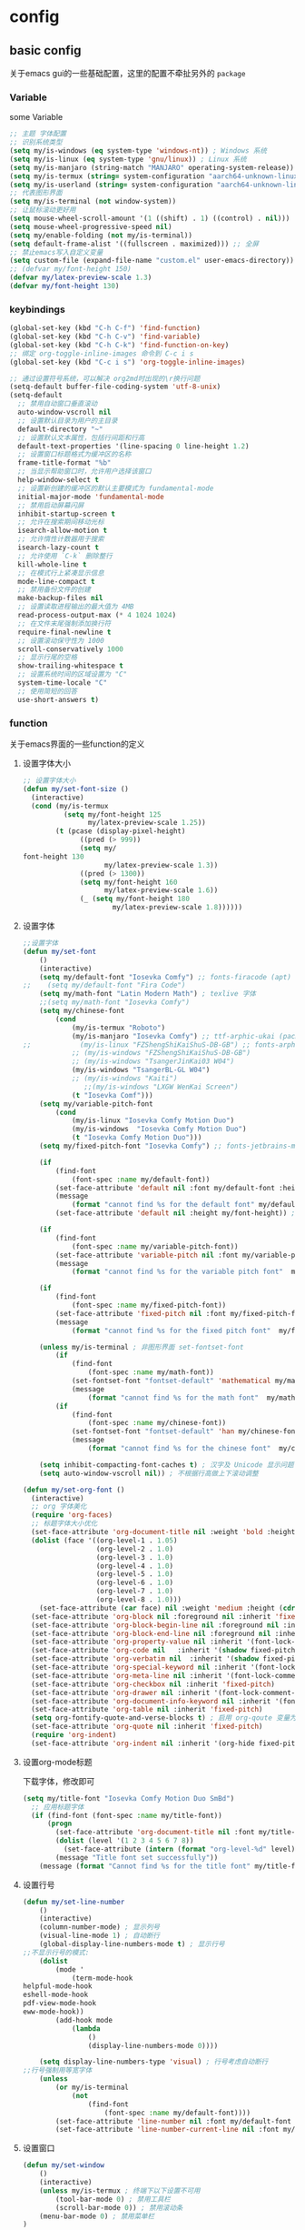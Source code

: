 #+auto_tangle: t
* config
** basic config
关于emacs gui的一些基础配置，这里的配置不牵扯另外的 =package=
*** Variable
some Variable
#+begin_src emacs-lisp :tangle yes
;; 主题 字体配置
;; 识别系统类型
(setq my/is-windows (eq system-type 'windows-nt)) ; Windows 系统
(setq my/is-linux (eq system-type 'gnu/linux)) ; Linux 系统
(setq my/is-manjaro (string-match "MANJARO" operating-system-release)) ; manjaro 系统
(setq my/is-termux (string= system-configuration "aarch64-unknown-linux-android")) ; termux
(setq my/is-userland (string= system-configuration "aarch64-unknown-linux-gnu")) ; userland
;; 代表图形界面
(setq my/is-terminal (not window-system))
;; 让鼠标滚动更好用
(setq mouse-wheel-scroll-amount '(1 ((shift) . 1) ((control) . nil)))
(setq mouse-wheel-progressive-speed nil)
(setq my/enable-folding (not my/is-terminal))
(setq default-frame-alist '((fullscreen . maximized))) ;; 全屏
;; 禁止emacs写入自定义变量
(setq custom-file (expand-file-name "custom.el" user-emacs-directory)) 
;; (defvar my/font-height 150)
(defvar my/latex-preview-scale 1.3)
(defvar my/font-height 130)
#+end_src
*** keybindings
#+begin_src emacs-lisp :tangle yes
(global-set-key (kbd "C-h C-f") 'find-function)
(global-set-key (kbd "C-h C-v") 'find-variable)
(global-set-key (kbd "C-h C-k") 'find-function-on-key)
;; 绑定 org-toggle-inline-images 命令到 C-c i s
(global-set-key (kbd "C-c i s") 'org-toggle-inline-images)

;; 通过设置符号系统，可以解决 org2md时出现的\r换行问题
(setq-default buffer-file-coding-system 'utf-8-unix)
(setq-default
  ;; 禁用自动窗口垂直滚动
  auto-window-vscroll nil
  ;; 设置默认目录为用户的主目录
  default-directory "~"
  ;; 设置默认文本属性，包括行间距和行高
  default-text-properties '(line-spacing 0 line-height 1.2)
  ;; 设置窗口标题格式为缓冲区的名称
  frame-title-format "%b"
  ;; 当显示帮助窗口时，允许用户选择该窗口
  help-window-select t
  ;; 设置新创建的缓冲区的默认主要模式为 fundamental-mode
  initial-major-mode 'fundamental-mode
  ;; 禁用启动屏幕闪屏
  inhibit-startup-screen t
  ;; 允许在搜索期间移动光标
  isearch-allow-motion t
  ;; 允许惰性计数器用于搜索
  isearch-lazy-count t
  ;; 允许使用 `C-k` 删除整行
  kill-whole-line t
  ;; 在模式行上紧凑显示信息
  mode-line-compact t
  ;; 禁用备份文件的创建
  make-backup-files nil
  ;; 设置读取进程输出的最大值为 4MB
  read-process-output-max (* 4 1024 1024)
  ;; 在文件末尾强制添加换行符
  require-final-newline t
  ;; 设置滚动保守性为 1000
  scroll-conservatively 1000
  ;; 显示行尾的空格
  show-trailing-whitespace t
  ;; 设置系统时间的区域设置为 "C"
  system-time-locale "C"
  ;; 使用简短的回答
  use-short-answers t)
#+end_src

*** function
关于emacs界面的一些function的定义
**** 设置字体大小
#+begin_src emacs-lisp :tangle yes
  ;; 设置字体大小
  (defun my/set-font-size ()
    (interactive)
    (cond (my/is-termux
            (setq my/font-height 125
                  my/latex-preview-scale 1.25))
          (t (pcase (display-pixel-height)
                ((pred (> 999))
                (setq my/
  font-height 130
                      my/latex-preview-scale 1.3))
                ((pred (> 1300))
                (setq my/font-height 160
                      my/latex-preview-scale 1.6))
                (_ (setq my/font-height 180
                        my/latex-preview-scale 1.8))))))
#+end_src
**** 设置字体
#+begin_src emacs-lisp :tangle yes
  ;;设置字体
  (defun my/set-font 
      ()
      (interactive)
      (setq my/default-font "Iosevka Comfy") ;; fonts-firacode (apt) 或 ttf-fira-code (pacman)
  ;;    (setq my/default-font "Fira Code")
      (setq my/math-font "Latin Modern Math") ; texlive 字体
      ;;(setq my/math-font "Iosevka Comfy")
      (setq my/chinese-font
          (cond 
              (my/is-termux "Roboto")
              (my/is-manjaro "Iosevka Comfy") ;; ttf-arphic-ukai (pacman)
  ;;            (my/is-linux "FZShengShiKaiShuS-DB-GB") ;; fonts-arphic-gkai00mp (apt)
              ;; (my/is-windows "FZShengShiKaiShuS-DB-GB")
              ;; (my/is-windows "TsangerJinKai03 W04")
              (my/is-windows "TsangerBL-GL W04")
              ;; (my/is-windows "Kaiti")
                 ;;(my/is-windows "LXGW WenKai Screen")
              (t "Iosevka Comf")))
      (setq my/variable-pitch-font
          (cond 
              (my/is-linux "Iosevka Comfy Motion Duo") 
              (my/is-windows  "Iosevka Comfy Motion Duo")
              (t "Iosevka Comfy Motion Duo")))
      (setq my/fixed-pitch-font "Iosevka Comfy") ;; fonts-jetbrains-mono (apt) 或 ttf-jetbrains-mono (pacman)

      (if 
          (find-font 
              (font-spec :name my/default-font))
          (set-face-attribute 'default nil :font my/default-font :height my/font-height)  ; 默认字体及字号.
          (message 
              (format "cannot find %s for the default font" my/default-font))
          (set-face-attribute 'default nil :height my/font-height)) ; 找不到字体只设置字号

      (if 
          (find-font 
              (font-spec :name my/variable-pitch-font))
          (set-face-attribute 'variable-pitch nil :font my/variable-pitch-font :height my/font-height) ; 比例字体 
          (message 
              (format "cannot find %s for the variable pitch font"  my/variable-pitch-font)))

      (if 
          (find-font 
              (font-spec :name my/fixed-pitch-font))
          (set-face-attribute 'fixed-pitch nil :font my/fixed-pitch-font :height my/font-height) ; 等宽字体 
          (message 
              (format "cannot find %s for the fixed pitch font"  my/fixed-pitch-font)))

      (unless my/is-terminal ; 非图形界面 set-fontset-font
          (if 
              (find-font 
                  (font-spec :name my/math-font))
              (set-fontset-font "fontset-default" 'mathematical my/math-font) ; 数学符号默认字体
              (message 
                  (format "cannot find %s for the math font"  my/math-font)))
          (if 
              (find-font 
                  (font-spec :name my/chinese-font))
              (set-fontset-font "fontset-default" 'han my/chinese-font) ; 中文默认字体
              (message 
                  (format "cannot find %s for the chinese font"  my/chinese-font))))

      (setq inhibit-compacting-font-caches t) ; 汉字及 Unicode 显示问题
      (setq auto-window-vscroll nil)) ; 不根据行高做上下滚动调整

  (defun my/set-org-font ()
    (interactive)
    ;; org 字体美化
    (require 'org-faces)
    ;; 标题字体大小优化
    (set-face-attribute 'org-document-title nil :weight 'bold :height 1.2)
    (dolist (face '((org-level-1 . 1.05)
                    (org-level-2 . 1.0)
                    (org-level-3 . 1.0)
                    (org-level-4 . 1.0)
                    (org-level-5 . 1.0)
                    (org-level-6 . 1.0)
                    (org-level-7 . 1.0)
                    (org-level-8 . 1.0)))
      (set-face-attribute (car face) nil :weight 'medium :height (cdr face)))
    (set-face-attribute 'org-block nil :foreground nil :inherit 'fixed-pitch)
    (set-face-attribute 'org-block-begin-line nil :foreground nil :inherit '(font-lock-comment-face fixed-pitch))
    (set-face-attribute 'org-block-end-line nil :foreground nil :inherit '(font-lock-comment-face fixed-pitch))
    (set-face-attribute 'org-property-value nil :inherit '(font-lock-comment-face fixed-pitch))
    (set-face-attribute 'org-code nil   :inherit '(shadow fixed-pitch))
    (set-face-attribute 'org-verbatim nil  :inherit '(shadow fixed-pitch))
    (set-face-attribute 'org-special-keyword nil :inherit '(font-lock-comment-face fixed-pitch))
    (set-face-attribute 'org-meta-line nil :inherit '(font-lock-comment-face fixed-pitch))
    (set-face-attribute 'org-checkbox nil :inherit 'fixed-pitch)
    (set-face-attribute 'org-drawer nil :inherit '(font-lock-comment-face fixed-pitch))
    (set-face-attribute 'org-document-info-keyword nil :inherit '(font-lock-comment-face fixed-pitch))
    (set-face-attribute 'org-table nil :inherit 'fixed-pitch)
    (setq org-fontify-quote-and-verse-blocks t) ; 启用 org-qoute 变量为 quote 设置不同的字体
    (set-face-attribute 'org-quote nil :inherit 'fixed-pitch)
    (require 'org-indent)
    (set-face-attribute 'org-indent nil :inherit '(org-hide fixed-pitch)))
#+end_src
**** 设置org-mode标题
下载字体，修改即可
#+begin_src emacs-lisp :tangle yes
(setq my/title-font "Iosevka Comfy Motion Duo SmBd")
  ;; 应用标题字体
  (if (find-font (font-spec :name my/title-font))
      (progn
        (set-face-attribute 'org-document-title nil :font my/title-font :weight 'bold :height 1.2)
        (dolist (level '(1 2 3 4 5 6 7 8))
          (set-face-attribute (intern (format "org-level-%d" level)) nil :font my/title-font :weight 'bold :height (* 1.05 (/ 9 (- 10 level)))))
        (message "Title font set successfully"))
    (message (format "Cannot find %s for the title font" my/title-font)))
#+end_src
**** 设置行号
#+begin_src emacs-lisp :tangle yes
(defun my/set-line-number 
    ()
    (interactive)
    (column-number-mode) ; 显示列号
    (visual-line-mode 1) ; 自动断行
    (global-display-line-numbers-mode t) ; 显示行号
;;不显示行号的模式:
    (dolist 
        (mode '
            (term-mode-hook
helpful-mode-hook
eshell-mode-hook
pdf-view-mode-hook
eww-mode-hook))
        (add-hook mode 
            (lambda 
                () 
                (display-line-numbers-mode 0))))

    (setq display-line-numbers-type 'visual) ; 行号考虑自动断行
;;行号强制用等宽字体
    (unless 
        (or my/is-terminal 
            (not 
                (find-font 
                    (font-spec :name my/default-font))))
        (set-face-attribute 'line-number nil :font my/default-font :height 0.9) 
        (set-face-attribute 'line-number-current-line nil :font my/default-font :height 0.9)))
#+end_src
**** 设置窗口
#+begin_src emacs-lisp :tangle yes
(defun my/set-window 
    ()
    (interactive)
    (unless my/is-termux ; 终端下以下设置不可用
        (tool-bar-mode 0) ; 禁用工具栏
        (scroll-bar-mode 0)) ; 禁用滚动条
    (menu-bar-mode 0) ; 禁用菜单栏
)
#+end_src
*** function call
#+begin_src emacs-lisp :tangle yes
;; (my/set-font-size)
(my/set-font)
(my/set-line-number)
(my/set-window)
#+end_src
*** use-package
包管理配置~
#+begin_src emacs-lisp :tangle yes
(use-package package
:hook after-init-hook
:config
    (add-to-list 'package-archives '
        ("melpa" . "https://melpa.org/packages/"))
    (unless 
        (bound-and-true-p package--initialized)
        (package-initialize)))
(require 'use-package-ensure)
(setq use-package-always-ensure t)
(setq use-pakcage-always-defer t)
;;Setup`use-package'
(unless 
    (package-installed-p 'use-package)
    (package-refresh-contents)
    (package-install 'use-package))
#+end_src
*** no-littering
可以保证临时存储文件的位置，用来保证配置的整洁
#+begin_src emacs-lisp :tangle yes
(use-package no-littering
:demand t
:custom
    (auto-save-file-name-transforms `
        (
            (".*" ,
                (no-littering-expand-var-file-name "auto-save/") t)))) ; 设置自动保存文件目录
#+end_src
*** recentf
临时文件
#+begin_src emacs-lisp :tangle yes
(use-package recentf
:after no-littering
:demand t
:custom
    (recentf-exclude '
        (no-littering-var-directory
no-littering-etc-directory));屏蔽临时文件
    (recentf-max-menu-items 25)
    (recentf-max-saved-items 25)
:bind
    ("C-x C-r" . 'recentf-open-files)
:config
    (recentf-mode 1))
#+end_src
*** ui
**** modus theme
#+begin_src emacs-lisp :tangle yes

;; (my-modus-themes-saturate -100) ;;; minimal satruraion

;; (load-theme 'doom-moonlight t)

;; (load-theme 'doom-city-lights t)
;; (load-theme 'modus-vivendi t)
 (load-theme 'modus-operandi t)
;; (load-theme 'nano-light)
#+end_src
#+begin_src emacs-lisp :tangle no
(defun my-modus-themes-saturate (percent)
  "Saturate current Modus theme palette overrides by PERCENT."
  (interactive
   (list (read-number "Saturation by percent: ")))
  (let* ((theme (modus-themes--current-theme))
         (palette (pcase theme
                    ('modus-operandi modus-themes-operandi-colors)
                    ('modus-vivendi modus-themes-vivendi-colors)
                    (_ (error "No Modus theme is active"))))
         (overrides (pcase theme
                      ('modus-operandi 'modus-themes-operandi-color-overrides)
                      ('modus-vivendi 'modus-themes-vivendi-color-overrides)
                      (_ (error "No Modus theme is active")))))
    (let (name cons colors)
      (dolist (cons palette)
        (setq name (color-saturate-name (cdr cons) percent))
        (setq name (format "%s" name))
        (setq cons `(,(car cons) . ,name))
        (push cons colors))
      (set overrides colors))
    (pcase theme
      ('modus-operandi (modus-themes-load-operandi))
      ('modus-vivendi (modus-themes-load-vivendi)))))

(setq modus-themes-bold-constructs t) ;;;推荐设置
(my-modus-themes-saturate 0) ;;;default
(my-modus-themes-saturate -100) ;;; minimal satruraion

(setq modus-themes-bold-constructs t) ;;;推荐设置
(my-modus-themes-saturate 0) ;;;default
#+end_src
**** doom-themes
#+begin_src emacs-lisp :tangle no
;; 主题
(use-package doom-themes
  :ensure t
:if (not my/is-termux) ;; disable doom-themes in termux
:demand t
  :config
  ;; Global settings (defaults)
  (setq doom-themes-enable-bold t    ; if nil, bold is universally disabled
        doom-themes-enable-italic t) ; if nil, italics is universally disabled
  ;; (load-theme 'doom-moonlight t) ; 当前主题
  (load-theme 'doom-moonlight t)
  (doom-themes-visual-bell-config) ; Enable flashing mode-line on errors
  (doom-themes-org-config))
(setq display-time-day-and-date t)
(display-time-mode 1)
#+end_src
**** all-the-icons
#+begin_src emacs-lisp :tangle yes
(use-package all-the-icons
  :ensure t
  :if (display-graphic-p))
#+end_src
**** doom-modeline
#+begin_src emacs-lisp :tangle yes
(use-package doom-modeline
  :ensure t
  :hook (after-init . doom-modeline-mode)
  :custom
  (doom-modeline-unicode-fallback t)
  :config
  (setq doom-modeline-height 1) ; optional
  (custom-set-faces
    '(mode-line ((t (:height 0.95))))
    '(mode-line-active ((t (:height 0.95)))) ; For 29+
    '(mode-line-inactive ((t (:height 0.95))))))
#+end_src
**** nyan-mode
彩虹
#+begin_src emacs-lisp :tangle no
(use-package nyan-mode
  :ensure t
  :init (nyan-mode 1))
#+end_src
**** minios
minios
#+begin_src emacs-lisp :tangle yes
(use-package minions
  :ensure t
  :hook doom-modeline-mode)
#+end_src
**** dashboard
dashboard
#+begin_src emacs-lisp :tangle yes
(use-package dashboard
  :ensure t
  :config
  (dashboard-setup-startup-hook))

;; Set the title
(setq dashboard-banner-logo-title "四正天罡！")
;; Set the banner
(setq dashboard-startup-banner "~/.emacs.d/logo1.png")

(setq dashboard-center-content t)
;; vertically center content
(setq dashboard-vertically-center-content t)

;; To disable shortcut "jump" indicators for each section, set
(setq dashboard-show-shortcuts nil)
#+end_src

**** awesome-tab
#+begin_src emacs-lisp :tangle no
(use-package awesome-tab
  :load-path "~/.emacs.d/github/awesome-tab"
  :config
  (awesome-tab-mode t))
#+end_src
*** mini buffer
**** vertico
将横向的提示变成纵向的，对我来说非常有用
#+begin_src emacs-lisp :tangle yes
(use-package vertico)
(vertico-mode t)
#+end_src
**** orderless
=orderless= 通过模糊匹配的方式来查找候选项，而不是严格的前缀匹配。这意味着你可以输入候选项的任意部分来进行匹配，而不仅限于开头的几个字符。此外， =orderless= 还支持各种模式，例如正则表达式、逻辑运算符等，以提供更强大的匹配功能。
#+begin_src emacs-lisp :tangle yes
(use-package orderless
  :ensure t
)
(setq completion-styles '(orderless))
#+end_src
**** marginalia
启用 =marginalia= 后，当你在 =minibuffer= 中进行补全操作时，它会显示与候选项相关的附加信息，例如候选项的类型、位置等。这些信息将显示在 =minibuffer= 的边缘，提供更多的上下文和帮助，帮助你更好地理解和选择候选项。
#+begin_src emacs-lisp :tangle yes
(use-package marginalia
  :ensure t
)
(marginalia-mode t)
#+end_src
**** dirvish
#+begin_src emacs-lisp :tangle yes
(use-package dirvish
  :load-path "~/.emacs.d/github/dirvish"
  :config)
#+end_src
**** which key
一个神器差点没用上
#+begin_src emacs-lisp :tangle yes
(use-package which-key
  :ensure t
  :config
  (which-key-mode)
  ;; 设置 which-key 提示位置
  (setq which-key-popup-type 'minibuffer) ; 可以设置为 'minibuffer 或 'side-window
  ;; 设置 which-key 显示延迟时间
  (setq which-key-idle-delay 0.5)
  ;; 设置 which-key 的展示样式
  (setq which-key-separator " → "))
#+end_src

** org-mode
对于org-mode的基本配置
*** org-mode
#+begin_src emacs-lisp :tangle yes
;; Org Mode
;; Org Mode
(use-package org
  :hook (org-mode . org-num-mode)
  :config
  (setq org-hide-leading-stars t
        org-hide-emphasis-markers t
        org-startup-indented t))
#+end_src
*** org-modern
**** 基础
优化org-mode显示，对如：headline、todo、list等结构做美化
#+begin_src emacs-lisp :tangle yes
(use-package org-modern
  :custom
  (org-modern-hide-stars nil) ; adds extra indentation
  (org-modern-table nil)
  (org-modern-list
    '((?- . "•")
      (?* . "•")
      (?+ . "•")))
  :hook
  (org-mode . org-modern-mode)
  (org-agenda-finalize . org-modern-agenda)
  :config
  (add-hook 'org-mode-hook #'org-modern-indent-mode 90))
(setq org-modern-fold-stars
  '(("◉" . "○") ("◉" . "○") ("◉" . "○") ("◉" . "○") ("◉" . "○") ("◉" . "○")))
#+end_src
=org modern配置=
#+begin_src emacs-lisp :tangle yes
(setq
 ;; Edit settings
 org-auto-align-tags nil
 org-tags-column 0
 org-catch-invisible-edits 'show-and-error
 org-special-ctrl-a/e t
 org-insert-heading-respect-content t

 ;; Org styling, hide markup etc.
 org-hide-emphasis-markers t
 org-pretty-entities t

 ;; Agenda styling
 org-agenda-tags-column 0
 org-agenda-block-separator ?─
 org-agenda-time-grid
 '((daily today require-timed)
   (800 1000 1200 1400 1600 1800 2000)
   " ┄┄┄┄┄ " "┄┄┄┄┄┄┄┄┄┄┄┄┄┄┄")
 org-agenda-current-time-string
 "◀── now ─────────────────────────────────────────────────")

;; Ellipsis styling
(setq org-ellipsis "…")
(set-face-attribute 'org-ellipsis nil :inherit 'default :box nil)
#+end_src
**** 增强包
#+begin_src emacs-lisp :tangle yes
(use-package org-modern-indent
  :load-path "~/.emacs.d/github/org-modern-indent"
  ; or
  ; :straight (org-modern-indent :type git :host github :repo "jdtsmith/org-modern-indent"))
  :config ; add late to hook
  (add-hook 'org-mode-hook #'org-modern-indent-mode 90))
#+end_src
*** org 快捷键
一些快捷键
#+begin_src emacs-lisp :tangle yes
(defun insert-code-block (language)
  "Insert a code block based on the given LANGUAGE."
  (interactive "sEnter code language (c/r/e/p): ")
  (let ((block-type (cond ((string-equal language "c") "cpp")
                         ((string-equal language "r") "rust")
                         ((string-equal language "e") "emacs-lisp")
                         ((string-equal language "p") "python")
                         (t nil))))
    (when block-type
      (insert (format "#+begin_src %s\n\n#+end_src\n" block-type)))))

(defun insert-code-block (language)
  "Insert a code block based on the given LANGUAGE."
  (interactive "sEnter code language (c/r/e/p): ")
  (let ((block-type (cond ((string-equal language "c") "cpp")
                         ((string-equal language "r") "rust")
                         ((string-equal language "e") "emacs-lisp :tangle")
                         ((string-equal language "p") "python")
                         (t nil))))
    (when block-type
      (insert (format "#+begin_src %s\n\n#+end_src\n" block-type)))))

(defun insert-quote-block ()
  "Insert a quote block."
  (interactive)
  (insert "#+begin_quote\n\n#+end_quote\n"))

(define-key org-mode-map (kbd "C-c b c") (lambda () (interactive) (insert-code-block "c")))
(define-key org-mode-map (kbd "C-c b r") (lambda () (interactive) (insert-code-block "r")))
(define-key org-mode-map (kbd "C-c b e") (lambda () (interactive) (insert-code-block "e")))
(define-key org-mode-map (kbd "C-c b p") (lambda () (interactive) (insert-code-block "p")))
(with-eval-after-load 'org
  (define-key org-mode-map (kbd "C-c b q") 'insert-quote-block))

(defun enable-proxy ()
  "Enable proxy settings."
  (interactive)
  (setq url-proxy-services
        '(("http" . "127.0.0.1:7899")
          ("https" . "127.0.0.1:7899")))
  (message "Proxy enabled."))
;; 设置 which-key 描述信息
(with-eval-after-load 'which-key
  (which-key-mode)
  (which-key-add-key-based-replacements
    "C-c b c" "Insert C code block"
    "C-c b r" "Insert R code block"
    "C-c b e" "Insert Emacs Lisp code block"
    "C-c b p" "Insert Python code block"
    "C-c b q" "Insert quote block"))
(defun disable-proxy ()
  "Disable proxy settings."
  (interactive)
  (setq url-proxy-services nil)
  (message "Proxy disabled."))
#+end_src
*** org-appear
将如： = _ ~ 等结构进行显示优化
#+begin_src emacs-lisp :tangle yes
(use-package org-appear
  :hook org-mode)
#+end_src
*** hilght line
高亮当前行
#+begin_src emacs-lisp :tangle yes
;; Highlight Current Line
(use-package hl-line
  :when (display-graphic-p)
  :hook (prog-mode . hl-line-mode))
#+end_src
*** org-contrib
some plugin to org-agenda
#+begin_src emacs-lisp :tangle yes
(use-package org-contrib
  :ensure t
)
#+end_src
*** org-agenda
**** org-super-agenda
终于是被我配置好了！
#+begin_src emacs-lisp :tangle yes
  (setq org-agenda-category-icon-alist
        `(("Daily" ,(list (all-the-icons-material "today" :height 0.9)) nil nil :ascent center)
        ("Family" ,(list (all-the-icons-material "home" :height 0.9)) nil nil :ascent center)
        ("Video" ,(list (all-the-icons-fileicon "video" :height 0.9)) nil nil :ascent center)
        ("Learn" ,(list (all-the-icons-octicon "book" :height 0.9)) nil nil :ascent center)
        ("Working" ,(list (all-the-icons-fileicon "ionic-project" :height 0.9)) nil nil :ascent center)
  ))
  (global-set-key (kbd "C-c a") 'org-agenda)
  (defun my/org-mode-setup ()
    (require 'org-checklist)
    (setq org-todo-keywords
          '((sequence "TODO(t)" "STARTED(s)" "|" "DONE(d!/!)")
            (sequence "WAITING(w@/!)" "SOMEDAY(S)" "|" "CANCELLED(c@/!)" "MEETING(m)" "PHONE(p)")))
    (setq org-log-done t)
    (setq org-log-into-drawer t)
    (setq org-agenda-files '("~/org_blog/org_agenda/daily.org"
                              "~/org_blog/org_agenda/working.org"
                              "~/org_blog/org_agenda/home.org"
                              "~/org_blog/org_agenda/learn.org"
                              "~/org_blog/org_agenda/video.org"))
    (setq org-agenda-span 'day)
    (setq org-agenda-skip-timestamp-if-done t
          org-agenda-skip-deadline-if-done t
          org-agenda-skip-scheduled-if-done t
          org-agenda-skip-scheduled-if-deadline-is-shown t
          org-agenda-skip-timestamp-if-deadline-is-shown t)
    (setq org-agenda-current-time-string "")
    (setq org-agenda-time-grid '((daily) () "" ""))
    (setq org-agenda-hide-tags-regexp ".*")
    (setq org-agenda-prefix-format
          '((agenda . "  %?-2i %t ")
            (todo . " %i %-12:c")
            (tags . " %i %-12:c")
            (search . " %i %-12:c"))))
  (my/org-mode-setup)
  (use-package org-super-agenda
    :after org-agenda
    :init
    (setq org-super-agenda-groups '((:name "Today"
                                           :time-grid t
                                           :scheduled today)))
    :config
    (org-super-agenda-mode))
#+end_src
*** olivetti
修改页边距，模拟A4纸
#+begin_src emacs-lisp :tangle no
(use-package olivetti
  :ensure t
  :hook (org-mode . my-org-mode-setup)
  :hook (org-agenda-mode . my-org-mode-setup)
  :config
  (defun my-org-mode-setup ()
    "Setup Org Mode to mimic A4 paper size and set background colors."
    (setq olivetti-body-width 80) ; 设置宽度，80列大约是A4纸的宽度
    (olivetti-mode 1)
    (visual-line-mode 1)
    (display-line-numbers-mode t) ; 关闭行号显示
    (setq left-margin-width 2) ; 左边距
    (setq right-margin-width 2) ; 右边距
    (set-window-buffer nil (current-buffer))
    ;; 设置背景颜色
;;    (set-face-background 'default "#2E3440") ; 外部背景颜色
;;    (set-face-background 'fringe "#2E3440")  ; 外部背景颜色
;;    (set-face-background 'olivetti-default-face "#3B4252") ; A4 区域背景颜色
    (set-window-buffer nil (current-buffer)))  ;; 定义 olivetti 模式下的 face
  (defface olivetti-default-face
    '((t :inherit default))
    "Face for Olivetti mode background"))
#+end_src
*** org-download
用来处理图片上传的包，需要注意下载 =imagemagick= 包
#+begin_src emacs-lisp :tangle yes
(use-package org-download
  :custom
  (org-download-heading-lvl 1) ; 以一级标题作为图片文件夹
  :after org
  :bind (:map org-mode-map
              ("C-c i y" . org-download-yank)
              ("C-c i d" . org-download-delete)
              ("C-c i e" . org-download-edit))
  :config
  ;; 用文件名作为文件夹
  (defun my-org-download-method (link)
    (let ((filename
           (file-name-nondirectory
            (car (url-path-and-query
                  (url-generic-parse-url link)))))
          (dirname (concat "./img/" (file-name-sans-extension (file-name-nondirectory (buffer-file-name))))))
      (setq org-download-image-dir dirname)
      (make-directory dirname t)
      (expand-file-name (funcall org-download-file-format-function filename) dirname)))
  (setq org-download-method 'my-org-download-method)
  ;; 在 Windows 系统下修复过时的convert.exe; 注意: 用户名文件夹不能含有空格!
  (defun my/org-download-clipboard ()
    (interactive)
    (let ((filename (expand-file-name "screenshot.png" temporary-file-directory)))
      (shell-command-to-string (format "magick clipboard: %s" filename))
      (when (file-exists-p filename)
        (org-download-image filename)
        (delete-file filename))))
  ; 绑定剪贴板图片的快捷键
  (if my/is-windows
      (define-key org-mode-map (kbd "C-M-y") #'my/org-download-clipboard)
    (define-key org-mode-map (kbd "C-M-y") #'org-download-screenshot)))
#+end_src

* Evil
** evil基础配置
=evil= 是 =emacs= 中一个非常优秀的vim模拟器
#+begin_src emacs-lisp :tangle yes
(use-package evil
  :ensure t  ; 确保 evil 包已安装
  :init
  ;; Evil 配置初始化
  (setq evil-want-keybinding nil)  ; 设置不加载默认按键绑定
  (setq evil-want-C-u-scroll t)    ; 启用 C-u 滚动功能
  (evil-mode)  ; 启用 Evil 模式
  (require 'anzu)
  (require 'evil-anzu)
  ;; 插入模式下的按键绑定
  (setcdr evil-insert-state-map nil)  ; 禁用 evil-insert-state 的默认按键绑定
  ;; 设置 ESC 键回到 Normal 模式
  (define-key evil-insert-state-map [escape] 'evil-normal-state)

  ;; Normal 模式下的自定义键绑定
  (define-key evil-normal-state-map (kbd "[ SPC")  ; 在当前行之上插入新行
    (lambda () (interactive) (evil-insert-newline-above) (forward-line)))
  (define-key evil-normal-state-map (kbd "] SPC")  ; 在当前行之下插入新行
    (lambda () (interactive) (evil-insert-newline-below) (forward-line -1)))
  (define-key evil-normal-state-map (kbd "[ b") 'previous-buffer)  ; 切换到上一个缓冲区
  (define-key evil-normal-state-map (kbd "] b") 'next-buffer)      ; 切换到下一个缓冲区
  (define-key evil-motion-state-map (kbd "[ b") 'previous-buffer)   ; 切换到上一个缓冲区（Motion 模式）
  (define-key evil-motion-state-map (kbd "] b") 'next-buffer)       ; 切换到下一个缓冲区（Motion 模式）

  ;; Dired 模式下的键绑定
  (evil-define-key 'normal dired-mode-map
    (kbd "<RET>") 'dired-find-alternate-file  ; 打开文件或目录
    (kbd "C-k") 'dired-up-directory            ; 上级目录
    "`" 'dired-open-term                       ; 在当前目录打开终端
    "q" 'quit-window                           ; 退出 Dired 模式
    "o" 'dired-find-file-other-window         ; 在其他窗口中打开文件
    ")" 'dired-omit-mode)                      ; 切换隐藏文件显示状态

  ;; 确保 Evil 加载后对按键绑定进行调整
  (with-eval-after-load 'evil-maps
    (define-key evil-motion-state-map (kbd "RET") nil))  ; 在 Motion 模式下禁用 RET 键
  )
#+end_src
#+begin_src emacs-lisp :tangle no
;; 在 org-agenda-mode 中禁用 evil
(add-hook 'org-agenda-mode-hook 'evil-emacs-state)
#+end_src

** evil插件配置
*** undo-tree
编程中，机会不只一次
#+begin_src emacs-lisp :tangle yes
(use-package undo-tree
  :diminish  ; 不在 mode-line 上显示 undo-tree 的状态
  :init
  (global-undo-tree-mode 1)  ; 启用全局的 undo-tree 模式
  (setq undo-tree-auto-save-history nil)  ; 禁用自动保存历史记录
  (evil-set-undo-system 'undo-tree))  ; 设置 Evil 使用 undo-tree 作为其撤销系统
#+end_src
*** general
这些配置主要用于创建和管理按键绑定，以及与 Evil 集成，使按键绑定更加灵活和易于管理。
#+begin_src emacs-lisp :tangle yes
;; 配置 general 插件
(use-package general
  :init
  (with-eval-after-load 'evil
    ;; 当 Evil 载入后执行以下操作
    (general-add-hook 'after-init-hook
                      (lambda (&rest _)
                        ;; 如果存在 *Messages* 缓冲区
                        (when-let ((messages-buffer (get-buffer "*Messages*")))
                          (with-current-buffer messages-buffer
                            ;; 标准化 Evil 键位映射
                            (evil-normalize-keymaps))))
                      nil
                      nil
                      t))

  ;; 创建全局定义器 global-definer
  (general-create-definer global-definer
    :keymaps 'override  ; 指定键位映射为 override
    :states '(insert emacs normal hybrid motion visual operator)  ; 指定作用的 Evil 状态
    :prefix "SPC"  ; 设置全局前缀为 SPC
    :non-normal-prefix "C-SPC")  ; 非 Normal 状态的前缀为 C-SPC

  ;; 定义宏 +general-global-menu!
  (defmacro +general-global-menu! (name infix-key &rest body)
    "Create a definer named +general-global-NAME wrapping global-definer.
Create prefix map: +general-global-NAME. Prefix bindings in BODY with INFIX-KEY."
    (declare (indent 2))
    ;; 创建菜单
    `(progn
       (general-create-definer ,(intern (concat "+general-global-" name))
         :wrapping global-definer  ; 包装 global-definer
         :prefix-map ',(intern (concat "+general-global-" name "-map"))  ; 设置前缀映射
         :infix ,infix-key  ; 设置中缀键
         :wk-full-keys nil  ; 禁用完整按键提示
         "" '(:ignore t :which-key ,name))  ; 设置 Which Key 显示
       (,(intern (concat "+general-global-" name))
        ,@body)))
  ;; 创建全局领袖键定义器 global-leader
  (general-create-definer global-leader
    :keymaps 'override  ; 指定键位映射为 override
    :states '(emacs normal hybrid motion visual operator)  ; 指定作用的 Evil 状态
    :prefix ","  ; 设置前缀为 ,
    "" '(:ignore t :which-key (lambda (arg) `(,(cadr (split-string (car arg) " ")) . ,(replace-regexp-in-string "-mode$" "" (symbol-name major-mode)))))))  ; 设置 Which Key 显示
#+end_src
**** 创建全局的按键绑定
#+begin_src emacs-lisp :tangle yes
;; 创建全局按键绑定
(global-definer
  "!" 'shell-command  ; SPC ! 执行 shell 命令
  "SPC" 'execute-extended-command  ; SPC SPC 执行扩展命令
  "TAB" 'spacemacs/alternate-buffer  ; SPC TAB 切换到备选缓冲区
  "'" 'vertico-repeat  ; SPC ' 重复上一次选项
  "v" 'er/expand-region  ; SPC v 扩大选区
  "+" 'text-scale-increase  ; SPC + 增加文本大小
  "-" 'text-scale-decrease  ; SPC - 减小文本大小
  "u" 'universal-argument  ; SPC u 执行通用参数
  "=" 'indent-buffer  ; SPC = 缩进缓冲区内容
  "v" 'er/expand-region  ; SPC v 扩大选区
  ;flymake
  "en" 'flymake-goto-next-error  ; SPC en 跳转到下一个 Flymake 错误
  "ep" 'flymake-goto-prev-error  ; SPC ep 跳转到上一个 Flymake 错误
  "el" 'flymake-show-buffer-diagnostics  ; SPC el 显示 Flymake 缓冲区诊断信息
  "0" 'select-window-0  ; SPC 0 选择窗口 0
  "1" 'select-window-1  ; SPC 1 选择窗口 1
  "2" 'select-window-2  ; SPC 2 选择窗口 2
  "3" 'select-window-3  ; SPC 3 选择窗口 3
  "4" 'select-window-4  ; SPC 4 选择窗口 4
  "5" 'select-window-5  ; SPC 5 选择窗口 5

  "hc" 'zilongshanren/clearn-highlight  ; SPC hc 清除高亮
  "hH" 'zilongshanren/highlight-dwim  ; SPC hH 高亮当前符号
  "hdf" 'describe-function  ; SPC hdf 描述函数
  "hdv" 'describe-variable  ; SPC hdv 描述变量
  "hdk" 'describe-key  ; SPC hdk 描述按键
  )
#+end_src
**** 菜单
***** windows
主要控制窗口菜单
#+begin_src emacs-lisp :tangle yes
;; 定义全局菜单 "window" 并绑定按键
(+general-global-menu! "window" "w"
  "/" 'split-window-right  ; SPC w / 在右侧分割窗口
  "-" 'split-window-below  ; SPC w - 在下方分割窗口
  "m" 'delete-other-windows  ; SPC w m 删除其他窗口
  "u" 'winner-undo  ; SPC w u 撤销窗口操作
  "z" 'winner-redo  ; SPC w z 重做窗口操作
  "w" 'esw/select-window  ; SPC w w 选择窗口
  "s" 'esw/swap-two-windows  ; SPC w s 交换两个窗口
  "d" 'esw/delete-window  ; SPC w d 删除当前窗口
  "=" 'balance-windows-area  ; SPC w = 平衡窗口大小
  "r" 'esw/move-window  ; SPC w r 移动当前窗口
  "x" 'resize-window  ; SPC w x 调整窗口大小
  "H" 'buf-move-left  ; SPC w H 将当前窗口向左移动
  "L" 'buf-move-right  ; SPC w L 将当前窗口向右移动
  "J" 'buf-move-down  ; SPC w J 将当前窗口向下移动
  "K" 'buf-move-up  ; SPC w K 将当前窗口向上移动
)
#+end_src
***** buffer
定义buffer菜单
#+begin_src emacs-lisp :tangle yes
;; 定义全局菜单 "buffer" 并绑定按键
(+general-global-menu! "buffer" "b"
    "d" 'kill-current-buffer  ; SPC b d 关闭当前缓冲区
    "b" '(consult-buffer :which-key "consult buffer")  ; SPC b b 查找缓冲区
    "B" 'switch-to-buffer  ; SPC b B 切换到指定缓冲区
    "p" 'previous-buffer  ; SPC b p 切换到上一个缓冲区
    "R" 'rename-buffer  ; SPC b R 重命名当前缓冲区
    "M" '((lambda () (interactive) (switch-to-buffer "*Messages*")) :which-key "messages-buffer")  ; SPC b M 切换到消息缓冲区
    "n" 'next-buffer  ; SPC b n 切换到下一个缓冲区
    "i" 'ibuffer  ; SPC b i 打开 ibuffer
    "f" 'my-open-current-directory  ; SPC b f 在当前目录中打开文件
    "k" 'kill-buffer  ; SPC b k 关闭当前缓冲区
    "y" 'copy-buffer-name  ; SPC b y 复制当前缓冲区名称
    "K" 'kill-other-buffers  ; SPC b K 关闭其他缓冲区
)
#+end_src
***** project
#+begin_src emacs-lisp :tangle yes
(+general-global-menu! "project" "p"
    "f" 'project-find-file  ; SPC p f 查找项目中的文件
    "r" 'consult-recent-file  ; SPC p r 查找最近的文件
    "s" 'project-find-regexp  ; SPC p s 在项目中查找正则表达式
    "d" 'project-dired  ; SPC p d 在项目中打开 dired
    "b" 'consult-project-buffer  ; SPC p b 查找项目缓冲区
    "e" 'project-eshell  ; SPC p e 在项目中打开 eshell
    "c" 'project-compile  ; SPC p c 编译项目
    "p" 'project-switch-project  ; SPC p p 切换项目
    "a" 'project-remember-projects-under  ; SPC p a 记住项目
    "x" 'project-forget-project  ; SPC p x 忘记项目
)
#+end_src
***** search
#+begin_src emacs-lisp :tangle yes
(+general-global-menu! "search" "s"
    "j" 'consult-imenu  ; SPC s j 使用 imenu 查找
    "p" 'consult-ripgrep  ; SPC s p 使用 ripgrep 查找
    "k" 'consult-keep-lines  ; SPC s k 保留匹配行
    "f" 'consult-focus-lines  ; SPC s f 关注匹配行
)
#+end_src
***** file
#+begin_src emacs-lisp :tangle yes
;; 定义全局菜单 "file" 并绑定按键
(+general-global-menu! "file" "f"
    "f" 'find-file  ; SPC f f 打开文件
    "r" 'consult-recent-file  ; SPC f r 查找最近的文件
    "L" 'consult-locate  ; SPC f L 使用 locate 查找文件
    "d" 'consult-dir  ; SPC f d 使用 consult-dir 查找目录
    "ed" 'open-init-file  ; SPC f ed 打开 init.el 文件
    "s" 'save-buffer  ; SPC f s 保存当前缓冲区
    "w" 'sudo-edit  ; SPC f w 以 root 身份编辑当前文件
    "S" 'save-some-buffers  ; SPC f S 保存所有缓冲区
    "j"  'dired-jump  ; SPC f j 跳转到当前目录
    "y" 'copy-file-name  ; SPC f y 复制当前文件名
)
#+end_src

***** layout
#+begin_src emacs-lisp :tangle yes
;; 定义全局菜单 "layout" 并绑定按键
(+general-global-menu! "layout" "l"
  "l" 'tabspaces-switch-or-create-workspace  ; SPC l l 切换或创建工作区
  "L" 'tabspaces-restore-session  ; SPC l L 恢复会话
  "p" 'tabspaces-open-or-create-project-and-workspace  ; SPC l p 打开或创建项目和工作区
  "f" 'tabspaces-project-switch-project-open-file  ; SPC l f 切换项目并打开文件
  "s" 'tabspaces-save-session  ; SPC l s 保存会话
  "B" 'tabspaces-switch-buffer-and-tab  ; SPC l B 切换缓冲区和选项卡
  "b" 'tabspaces-switch-to-buffer  ; SPC l b 切换到缓冲区
  "R" 'tab-rename  ; SPC l R 重命名选项卡
  "TAB" 'tab-bar-switch-to-recent-tab  ; SPC l TAB 切换到最近的选项卡
  "r" 'tabspaces-remove-current-buffer  ; SPC l r 移除当前缓冲区
  "k" 'tabspaces-close-workspace  ; SPC l k 关闭工作区
)
#+end_src

*** evil-anzu
=Anzu= 是一个 =Emacs= 的包，用于在模式行中显示当前搜索匹配的数量，并提供增强的搜索和替换功能。当你使用搜索功能时， =Anzu= 会显示匹配项的数量，并在搜索过程中实时更新。它还可以让你跳转到下一个或上一个匹配项，以及执行替换操作等。
=Evil Anzu= 是 =Anzu= 的一个扩展，专门为 =Evil= 模式（Emacs 中的 Vim 模拟器）提供支持。它使得在 =Evil= 模式下使用 =Anzu= 更加方便，与 =Evil= 的快捷键绑定和行为相兼容。 =Evil Anzu= 可以与 =Evil= 的移动、删除和替换命令一起使用，提供了更灵活、更强大的搜索替换功能。
#+begin_src emacs-lisp :tangle yes
;; 使用 use-package 来管理 anzu 和 evil-anzu
(use-package anzu
  :ensure t
  :init
  (global-anzu-mode t))

(use-package evil-anzu
  :ensure t
  :after (evil anzu)
  :config
  (require 'evil-anzu))
#+end_src

*** evil-collection
evil-collection 是为了增强 Emacs 中的 Evil 模式（即 Vim 模式）而设计的。它提供了 Evil 模式在许多不同模式下的支持，包括但不限于各种编程语言的模式、文件管理器模式、版本控制模式等等。通过使用 evil-collection，用户可以在编辑不同类型的文件时都能够使用相同的 Vim 风格的键绑定和编辑习惯，提高了编辑效率和流畅度。
#+begin_src emacs-lisp :tangle yes
(use-package evil-collection
  :ensure t
  :demand t
  :config
  (setq evil-collection-mode-list (remove 'lispy evil-collection-mode-list))
  (evil-collection-init)

   (cl-loop for (mode . state) in
	    '((org-agenda-mode . normal)
	      (Custom-mode . emacs)
	      (eshell-mode . emacs)
	      (makey-key-mode . motion))
	    do (evil-set-initial-state mode state)))
#+end_src
*** evil-surround
允许用户在 =Evil= 模式下快速添加、修改和删除包围字符，比如引号、括号等
#+begin_src emacs-lisp :tangle yes
(use-package evil-surround
  :ensure t
  :init
  (global-evil-surround-mode 1))
#+end_src

*** evil-nerd-comment
为 =Evil= 模式提供快速的注释和取消注释功能。
#+begin_src emacs-lisp :tangle yes
(use-package evil-nerd-commenter
  :init
  (define-key evil-normal-state-map (kbd ",/") 'evilnc-comment-or-uncomment-lines)
  (define-key evil-visual-state-map (kbd ",/") 'evilnc-comment-or-uncomment-lines)
)
#+end_src

*** evil-snap
增强 =Evil= 模式的搜索功能，允许用户在当前行快速跳转到特定字符。
#+begin_src emacs-lisp :tangle yes
(use-package evil-snipe
  :ensure t
  :diminish
  :init
  (evil-snipe-mode +1)
  (evil-snipe-override-mode +1))
#+end_src
*** evil-matchit
增强 =Evil= 模式中 =%= 键的匹配功能，使其能够智能匹配更多种类的代码块，如 =HTML= 中的标签、括号、 =XML= 标签等。
#+begin_src emacs-lisp :tangle yes
(use-package evil-matchit
  :ensure
  :init
  (global-evil-matchit-mode 1))
#+end_src

*** evil-iedit
允许用户同时编辑多个相同文本片段的实例。
#+begin_src emacs-lisp :tangle yes
(use-package iedit
  :ensure t
  :init
  (setq iedit-toggle-key-default nil)
  :config
  (define-key iedit-mode-keymap (kbd "M-h") 'iedit-restrict-function)
  (define-key iedit-mode-keymap (kbd "M-i") 'iedit-restrict-current-line))
#+end_src

*** evil-multiedit
允许用户在 Evil 模式下同时编辑多个相同文本片段的实例。
#+begin_src emacs-lisp :tangle yes
(use-package evil-multiedit
  :ensure t
  :commands (evil-multiedit-default-keybinds)
  :init
  (evil-multiedit-default-keybinds))
#+end_src

** org-roam
*** org-roam
一个非常优秀的双链笔记在org-mode中的实现，可以对笔记进行关联、管理
#+begin_src emacs-lisp :tangle no
(use-package org-roam
  :ensure t
  :custom
  (org-roam-directory (file-truename "~/org_blog/org_note/"))
  :bind (("C-c n l" . org-roam-buffer-toggle)
         ("C-c n f" . org-roam-node-find)
         ("C-c n g" . org-roam-graph)
         ("C-c n i" . org-roam-node-insert)
         ("C-c n c" . org-roam-capture)
         ;; Dailies
         ("C-c n j" . org-roam-dailies-capture-today)
	 ("C-c n u" . org-roam-ui-mode))
  :config
  ;; If you're using a vertical completion framework, you might want a more informative completion interface
  (setq org-roam-node-display-template (concat "${title:*} " (propertize "${tags:20}" 'face 'org-tag)))
  (org-roam-db-autosync-mode)
					;sqlite3
  ;; If using org-roam-protocol
  (require 'org-roam-protocol))
#+end_src

*** org-roam-ui
现在大部分双链笔记都有 =知识图谱= 的概念，可以更加具像化的看出知识点与知识点之间的关系
#+begin_src emacs-lisp :tangle no
(use-package org-roam-ui
  :ensure t
  :after org-roam
  :custom
  (org-mode-ui-sync-theme t)
  (org-roam-ui-follow t)
  (org-roam-ui-update-on-save t))
#+end_src
*** org-capture
#+begin_src emacs-lisp :tangle yes
  ;; custom org-capture templates
(defun my-org-capture-daily-file ()
  "Return the path to the daily file for today."
  (let* ((date (format-time-string "%Y-%m-%d"))
         (daily-dir (expand-file-name "~/org_blog/note/daily/"))
         (file (concat daily-dir date ".org")))
    (unless (file-exists-p daily-dir)
      (make-directory daily-dir t))
    file))
  (require 'org-protocol)
  (setq org-agenda-file-note (expand-file-name "~/org_blog/org_note/notes.org"))
  (setq org-capture-templates
        '(("t" "Tasks")
          ("td" "Daily Tasks" entry
           (file+headline "~/org_blog/org_agenda/daily.org" "Tasks")
           "* TODO [#%^{Priority|A|B|C}] %?\n  %i\n  %U"
           :empty-lines 1)
          ("tw" "Work Tasks" entry
           (file+headline "~/org_blog/org_agenda/working.org" "Tasks")
           "* TODO [#%^{Priority|A|B|C}] %?\n  %i\n  %U"
           :empty-lines 1)
          ("th" "Home Tasks" entry
           (file+headline "~/org_blog/org_agenda/home.org" "Tasks")
           "* TODO [#%^{Priority|A|B|C}] %?\n  %i\n  %U"
           :empty-lines 1)
          ("tl" "Learning Tasks" entry
           (file+headline "~/org_blog/org_agenda/learn.org" "Tasks")
           "* TODO [#%^{Priority|A|B|C}] %?\n  %i\n  %U"
           :empty-lines 1)
          ("tv" "Video Tasks" entry
           (file+headline "~/org_blog/org_agenda/video.org" "Tasks")
           "* TODO [#%^{Priority|A|B|C}] %?\n  %i\n  %U"
           :empty-lines 1)
          ("x" "Web Collections" entry
          (file+headline org-agenda-file-note "Web")
          "* TODO %?\nCaptured on: %U\nSource: %:annotation\n\n%:initial\n\n** Summary\n\n")
          ("D" "Daily File Entry" entry
          (function my-org-capture-daily-file)
          "* %?\nq  Entered on %U\n  %i\n  %a")
           ))

  (global-set-key (kbd "C-c r") 'org-capture)
  (setq org-agenda-custom-commands
        '(("c" "重要且紧急的事"
           ((tags-todo "+PRIORITY=\"A\"")))
          ;; ...other commands here
          ))
#+end_src

*  操作优化
** 交互
*** 补全 corfu 代替 company-mode
#+begin_src emacs-lisp :tangle yes
(use-package corfu
  :init
  (progn
    (setq corfu-auto t)
    (setq corfu-cycle t)
    (setq corfu-quit-at-boundary t)
    (setq corfu-quit-no-match t)
    (setq corfu-preview-current nil)
    (setq corfu-min-width 80)
    (setq corfu-max-width 100)
    (setq corfu-auto-delay 0.2)
    (setq corfu-auto-prefix 1)
    (setq corfu-on-exact-match nil)
    (global-corfu-mode)
    ))
#+end_src
*** embark
绑定 =Ctrl+;= ，可以直接对各种内容进行操作
#+begin_src emacs-lisp :tangle no
  (use-package embark
    :ensure t
  )
  (global-set-key (kbd "C-;") 'embark-act)
  (setq prefix-help-command 'embark-prefix-help-command)
#+end_src

**** consult-embark
#+begin_src emacs-lisp :tangle yes
;; 配置 consult
(use-package consult
  :ensure t
  :bind
  (("C-s" . consult-line)       ;; 将 consult-line 绑定到快捷键
   ("C-c C-c i" . consult-imenu)  ;; 将 consult-imenu 绑定到快捷键
   ("C-x b" . consult-buffer))) ;; 将 consult-buffer 绑定到快捷键

;; 配置 embark
(use-package embark
  :ensure t
  :bind
  (("C-;" . embark-act))  ;; 将 embark-act 绑定到快捷键
  :init
  (setq prefix-help-command 'embark-prefix-help-command))

;; 配置 embark-consult
(use-package embark-consult
  :ensure t
  :after (embark consult)  ;; 确保 embark 和 consult 已加载
  :hook
  (embark-collect-mode . consult-preview-at-point-mode))
#+end_src
** 窗口页面等
*** window numbering
可以给窗口一个固定的编号，然后使用 =meta+编号= 来切换窗口。
#+begin_src emacs-lisp :tangle yes
(use-package window-numbering
  :init
  :hook (after-init . window-numbering-mode))
#+end_src

*** 文件管理 dirvish
一个非常不错的文件管理包
#+begin_src emacs-lisp :tangle yes

  (add-to-list 'load-path "~/.emacs.d/github/dirvish")
  (add-to-list 'load-path "~/.emacs.d/github/dirvish/extensions/")
  ;; 加载 dirvish 包
  (require 'dirvish)
  ;; 覆盖 dired 模式
  (dirvish-override-dired-mode)

;; 加载并配置 all-the-icons-dired 包
(use-package all-the-icons-dired
  :ensure t
  :hook (dirvish-mode . all-the-icons-dired-mode))  ;; 启用 dirvish-icons 支持
  (with-eval-after-load 'dirvish
    (require 'dirvish-icons))

  ;; 设置 dirvish-side
  (require 'dirvish-side)
  (setq dirvish-side-width 30)

  (use-package nerd-icons
    ;; :custom
    ;; The Nerd Font you want to use in GUI
    ;; "Symbols Nerd Font Mono" is the default and is recommended
    ;; but you can use any other Nerd Font if you want
    ;; (nerd-icons-font-family "Symbols Nerd Font Mono")
   )

  (setq dirvish-attributes
        '(vc-state subtree-state nerd-icons collapse git-msg file-time file-size))
  (setq dirvish-subtree-state-style 'nerd)
#+end_src

* PDF
** pdf-tools
#+begin_src emacs-lisp :tangle no
;; 延迟加载 pdf-tools
(use-package pdf-tools
  :ensure t
  :defer t
  :init
  ;; 只有在首次打开 PDF 文件时才安装和初始化 pdf-tools
  (unless (package-installed-p 'pdf-tools)
    (pdf-tools-install t))
  ;; 延迟加载特定功能
  (autoload 'pdf-view-mode "pdf-tools" nil t)
  (autoload 'pdf-tools-install "pdf-tools" nil t)
)
#+end_src
config
#+begin_src emacs-lisp :tangle no
(require 'pdf-annot)
(define-key pdf-annot-minor-mode-map (kbd "C-a a") 'pdf-annot-add-highlight-markup-annotation) ;; 高亮
(define-key pdf-annot-minor-mode-map (kbd "C-a s") 'pdf-annot-add-squiggly-markup-annotation) ;; 波浪线
(define-key pdf-annot-minor-mode-map (kbd "C-a u") 'pdf-annot-add-underline-markup-annotation) ;; 下划线
(define-key pdf-annot-minor-mode-map (kbd "C-a d") 'pdf-annot-delete) ;; 删除 
#+end_src

** 导出
如果在导出图片的时候遇到不能解析的情况，先改变一下emacs当前buffer的编码试试 ~(prefer-coding-system 'utf-8)~
#+begin_src emacs-lisp :tangle yes
(setq  org-latex-pdf-process '("tectonic -Z shell-escape %f"))
(add-to-list 'org-latex-packages-alist '("" "ctex"))
(add-to-list 'org-latex-packages-alist '("" "seqsplit"))
;; (setq org-latex-listings 'minted)
;; (add-to-list 'org-latex-packages-alist '("" "minted"))
#+end_src

** 导出优化
#+begin_src emacs-lisp :tangle yes
(defun my/force-org-rebuild-cache ()
  "Rebuild the `org-mode' and `org-roam' cache."
  (interactive)
  (org-id-update-id-locations)
  ;; Note: you may need `org-roam-db-clear-all'
  ;; followed by `org-roam-db-sync'
  (org-roam-db-sync)
  (org-roam-update-org-id-locations))
#+end_src

* 窗口管理
** resize window
#+begin_src emacs-lisp :tangle yes
(use-package resize-window
  :ensure t
  :init
  (defvar resize-window-dispatch-alist
    '((?n resize-window--enlarge-down " Resize - Expand down" t)
      (?p resize-window--enlarge-up " Resize - Expand up" t)
      (?f resize-window--enlarge-horizontally " Resize - horizontally" t)
      (?b resize-window--shrink-horizontally " Resize - shrink horizontally" t)
      (?r resize-window--reset-windows " Resize - reset window layout" nil)
      (?w resize-window--cycle-window-positive " Resize - cycle window" nil)
      (?W resize-window--cycle-window-negative " Resize - cycle window" nil)
      (?2 split-window-below " Split window horizontally" nil)
      (?3 split-window-right " Slit window vertically" nil)
      (?0 resize-window--delete-window " Delete window" nil)
      (?K resize-window--kill-other-windows " Kill other windows (save state)" nil)
      (?y resize-window--restore-windows " (when state) Restore window configuration" nil)
      (?? resize-window--display-menu " Resize - display menu" nil))
    "List of actions for `resize-window-dispatch-default.
Main data structure of the dispatcher with the form:
\(char function documentation match-capitals\)"))
#+end_src

** tab bar mode
emacs 内置的tab
#+begin_src emacs-lisp :tangle yes
(use-package tab-bar
  :ensure nil
  :init
  (tab-bar-mode t)
  (setq tab-bar-new-tab-choice "*scratch*") ;; buffer to show in new tabs
  (setq tab-bar-close-button-show nil)      ;; hide tab close / X button
  (setq tab-bar-show 1)                     ;; hide bar if <= 1 tabs open
  (setq tab-bar-format '(tab-bar-format-tabs tab-bar-separator))

  (custom-set-faces
   '(tab-bar ((t (:inherit mode-line))))
   '(tab-bar-tab ((t (:inherit mode-line :foreground "#993644"))))
   '(tab-bar-tab-inactive ((t (:inherit mode-line-inactive :foreground "black")))))

  (defvar ct/circle-numbers-alist
    '((0 . "⓪")
      (1 . "①")
      (2 . "②")
      (3 . "③")
      (4 . "④")
      (5 . "⑤")
      (6 . "⑥")
      (7 . "⑦")
      (8 . "⑧")
      (9 . "⑨"))
    "Alist of integers to strings of circled unicode numbers.")

  (defun ct/tab-bar-tab-name-format-default (tab i)
    (let ((current-p (eq (car tab) 'current-tab))
          (tab-num (if (and tab-bar-tab-hints (< i 10))
                       (alist-get i ct/circle-numbers-alist) "")))
      (propertize
       (concat tab-num
               " "
               (alist-get 'name tab)
               (or (and tab-bar-close-button-show
                        (not (eq tab-bar-close-button-show
                                 (if current-p 'non-selected 'selected)))
                        tab-bar-close-button)
                   "")
               " ")
       'face (funcall tab-bar-tab-face-function tab))))
  (setq tab-bar-tab-name-format-function #'ct/tab-bar-tab-name-format-default)
  (setq tab-bar-tab-hints t))
#+end_src

** 居中 minibuffer
#+begin_src emacs-lisp :tangle yes
(use-package vertico-posframe
  :ensure t
  :custom
  (vertico-posframe-parameters
   '((left-fringe . 8)
     (right-fringe . 8))))
;; (vertico-posframe-mode 1)
#+end_src
** padding
边距提高视觉体验
#+begin_src emacs-lisp :tangle yes
(use-package spacious-padding
  :ensure t
  :hook (after-init . spacious-padding-mode))

#+end_src

* 工具
** pdf tools
** 待优化
待优化的代码
#+begin_src emacs-lisp :tangle no

;; 还需要优化，先这么写着吧！
;; (defun calculate-nyan-bar-length ()
;;   "Calculate and set the optimal nyan-bar-length based on the screen width."
;;   (let* ((screen-width (display-pixel-width)) ; 获取屏幕宽度
;;          (screen-height (display-pixel-height)) ; 获取屏幕高度
;;          ;; 假设在 2560x1440 分辨率下 nyan-bar-length 为 166
;;          ;; 我们可以计算出每个像素占用的 nyan-bar-length 比例
;;          (base-width 2560)
;;          (base-nyan-length 166)
;;          ;; 计算新的 nyan-bar-length
;;          (new-nyan-length (round (* base-nyan-length (/ (float screen-width) base-width)))))
;;     (setq nyan-bar-length new-nyan-length)
;;     (message "Set nyan-bar-length to %d for screen resolution %dx%d" new-nyan-length screen-width screen-height)))

;; ;; 每次启动 Emacs 或者改变屏幕分辨率时调用该函数
;; (add-hook 'after-init-hook 'calculate-nyan-bar-length)
;; (add-hook 'window-size-change-functions 'calculate-nyan-bar-length)
#+end_src
** 番茄时钟
有一些地方需要注意，只能在同一个headline下面进行查看番茄时钟以及对应的任务，这里再记录一些常用的东西。 org-clock-report需要用到的。
:scope subtree：表示生成时钟表的范围是当前 headline 的子树。
:maxlevel 3：表示显示子树的深度，设置为 3 表示显示到三级子级（可以根据需要调整）。
#+begin_src emacs-lisp :tangle yes
(use-package org-pomodoro
  :ensure t
  :config
  (setq org-pomodoro-length 25) ;; 设置一个番茄的时间为25分钟
  (setq org-pomodoro-short-break-length 5) ;; 设置短暂休息时间为5分钟
  (setq org-pomodoro-long-break-length 15) ;; 设置长时间休息时间为15分钟
  )

(global-set-key (kbd "C-c p") 'org-pomodoro) ;; 绑定快捷键
#+end_src
** snippetes
#+begin_src emacs-lisp :tangle yes
(use-package yasnippet
  :ensure t
  :hook ((prog-mode . yas-minor-mode)
         (org-mode . yas-minor-mode))
  :init
  :config
  (progn
    (setq hippie-expand-try-functions-list
          '(yas/hippie-try-expand
            try-complete-file-name-partially
            try-expand-all-abbrevs
            try-expand-dabbrev
            try-expand-dabbrev-all-buffers
            try-expand-dabbrev-from-kill
            try-complete-lisp-symbol-partially
            try-complete-lisp-symbol))))

(use-package yasnippet-snippets
  :ensure t
  :after yasnippet)
#+end_src
* Blog

* denote
** denote 本体
使用时需要含有 =xargs= 这个命令，windows可以使用包管理器来下载
#+begin_src emacs-lisp :tangle yes
(require 'denote)

(use-package denote
  :ensure t)

(use-package consult-notes
  :commands (consult-notes
             consult-notes-search-in-all-notes
             consult-notes-org-roam-find-node
             consult-notes-org-roam-find-node-relation)
  :bind ("C-c d f" . consult-notes)
  :config
  (setq consult-notes-sources
        '(("denote"          ?d "~/denotes")
          ))
  (consult-notes-org-roam-mode) ; Set org-roam integration
  )

;; Remember to check the doc strings of those variables.
(setq denote-directory (expand-file-name "~/denotes/"))
(setq denote-save-buffers nil)
(setq denote-known-keywords '("emacs" "philosophy" "politics" "economics"))
(setq denote-infer-keywords t)
(setq denote-sort-keywords t)
(setq denote-file-type nil) ; Org is the default, set others here
(setq denote-prompts '(title keywords))
(setq denote-excluded-directories-regexp nil)
(setq denote-excluded-keywords-regexp nil)
(setq denote-rename-confirmations '(rewrite-front-matter modify-file-name))

;; Pick dates, where relevant, with Org's advanced interface:
(setq denote-date-prompt-use-org-read-date t)


;; Read this manual for how to specify `denote-templates'.  We do not
;; include an example here to avoid potential confusion.


(setq denote-date-format nil) ; read doc string

;; By default, we do not show the context of links.  We just display
;; file names.  This provides a more informative view.
(setq denote-backlinks-show-context t)

;; Also see `denote-backlinks-display-buffer-action' which is a bit
;; advanced.

;; If you use Markdown or plain text files (Org renders links as buttons
;; right away)
(add-hook 'text-mode-hook #'denote-fontify-links-mode-maybe)

;; We use different ways to specify a path for demo purposes.
(setq denote-dired-directories
      (list denote-directory
            (thread-last denote-directory (expand-file-name "attachments"))
            (expand-file-name "~/Documents/books")))

;; Generic (great if you rename files Denote-style in lots of places):
;; (add-hook 'dired-mode-hook #'denote-dired-mode)
;;
;; OR if only want it in `denote-dired-directories':
(add-hook 'dired-mode-hook #'denote-dired-mode-in-directories)


;; Automatically rename Denote buffers using the `denote-rename-buffer-format'.
(denote-rename-buffer-mode 1)

;; Denote DOES NOT define any key bindings.  This is for the user to
;; decide.  For example:
(let ((map global-map))
  (define-key map (kbd "C-c n n") #'denote)
  (define-key map (kbd "C-c n c") #'denote-region) ; "contents" mnemonic
  (define-key map (kbd "C-c n N") #'denote-type)
  (define-key map (kbd "C-c n d") #'denote-date)
  (define-key map (kbd "C-c n z") #'denote-signature) ; "zettelkasten" mnemonic
  (define-key map (kbd "C-c n s") #'denote-subdirectory)
  (define-key map (kbd "C-c n t") #'denote-template)
  ;; If you intend to use Denote with a variety of file types, it is
  ;; easier to bind the link-related commands to the `global-map', as
  ;; shown here.  Otherwise follow the same pattern for `org-mode-map',
  ;; `markdown-mode-map', and/or `text-mode-map'.
  (define-key map (kbd "C-c n i") #'denote-link) ; "insert" mnemonic
  (define-key map (kbd "C-c n I") #'denote-add-links)
  (define-key map (kbd "C-c n b") #'denote-backlinks)
  (define-key map (kbd "C-c n f f") #'denote-find-link)
  (define-key map (kbd "C-c n f b") #'denote-find-backlink)
  ;; Note that `denote-rename-file' can work from any context, not just
  ;; Dired bufffers.  That is why we bind it here to the `global-map'.
  (define-key map (kbd "C-c n r") #'denote-rename-file)
  (define-key map (kbd "C-c n R") #'denote-rename-file-using-front-matter))

;; Key bindings specifically for Dired.
(let ((map dired-mode-map))
  (define-key map (kbd "C-c C-d C-i") #'denote-link-dired-marked-notes)
  (define-key map (kbd "C-c C-d C-r") #'denote-dired-rename-files)
  (define-key map (kbd "C-c C-d C-k") #'denote-dired-rename-marked-files-with-keywords)
  (define-key map (kbd "C-c C-d C-R") #'denote-dired-rename-marked-files-using-front-matter))

(with-eval-after-load 'org-capture
  (setq denote-org-capture-specifiers "%l\n%i\n%?")
  (add-to-list 'org-capture-templates
               '("n" "New note (with denote.el)" plain
                 (file denote-last-path)
                 #'denote-org-capture
                 :no-save t
                 :immediate-finish nil
                 :kill-buffer t
                 :jump-to-captured t)))

;; Also check the commands `denote-link-after-creating',
;; `denote-link-or-create'.  You may want to bind them to keys as well.


;; If you want to have Denote commands available via a right click
;; context menu, use the following and then enable
;; `context-menu-mode'.
(add-hook 'context-menu-functions #'denote-context-menu)
#+end_src

** consult-denotes
#+begin_src emacs-lisp :tangle yes
(use-package consult-notes
  :commands (consult-notes
             consult-notes-search-in-all-notes
             consult-notes-org-roam-find-node
             consult-notes-org-roam-find-node-relation)
  :bind ("C-c d f" . consult-notes)
  :config
  (setq consult-notes-sources
        '(("denote"          ?d "~/denotes")
          ))
  (consult-notes-org-roam-mode) ; Set org-roam integration
  )

(require 'denote-menu)
#+end_src
** denote-menu
#+begin_src emacs-lisp :tangle yes
(use-package denote-menu
  :ensure t)
(global-set-key (kbd "C-c z") #'list-denotes)

(define-key denote-menu-mode-map (kbd "c") #'denote-menu-clear-filters)
(define-key denote-menu-mode-map (kbd "/ r") #'denote-menu-filter)
(define-key denote-menu-mode-map (kbd "/ k") #'denote-menu-filter-by-keyword)
(define-key denote-menu-mode-map (kbd "/ o") #'denote-menu-filter-out-keyword)
(define-key denote-menu-mode-map (kbd "e") #'denote-menu-export-to-dired)
#+end_src
